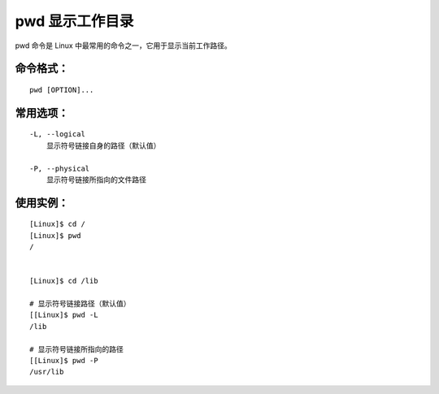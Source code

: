 pwd 显示工作目录
####################################

pwd 命令是 Linux 中最常用的命令之一，它用于显示当前工作路径。


命令格式：
************************************

.. highlight:: none

::

    pwd [OPTION]...


常用选项：
************************************

::

    -L, --logical
        显示符号链接自身的路径（默认值）

    -P, --physical
        显示符号链接所指向的文件路径


使用实例：
************************************

::

    [Linux]$ cd /
    [Linux]$ pwd
    /


    [Linux]$ cd /lib

    # 显示符号链接路径（默认值）
    [[Linux]$ pwd -L
    /lib

    # 显示符号链接所指向的路径
    [[Linux]$ pwd -P
    /usr/lib
